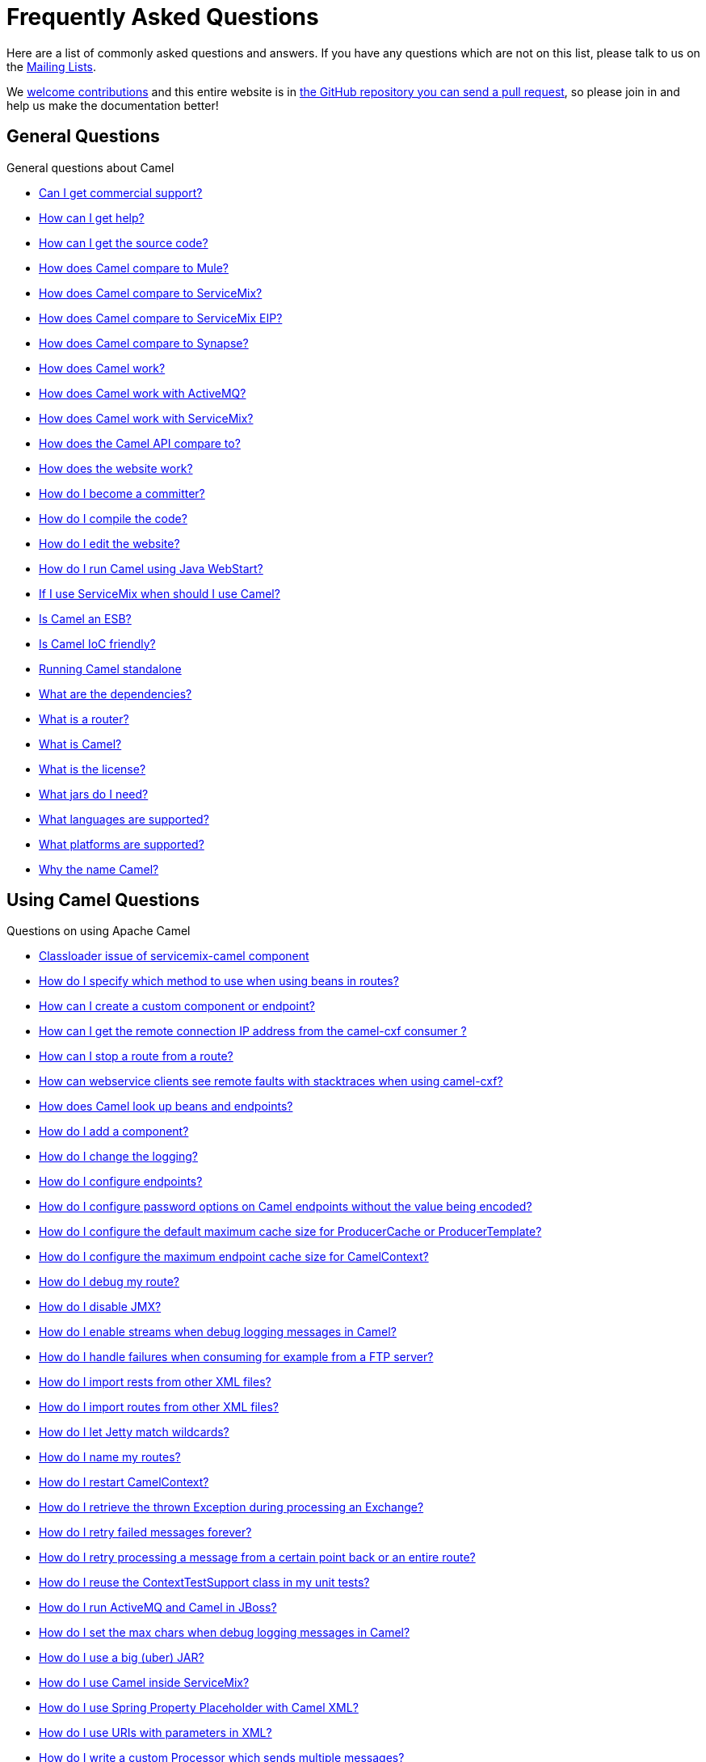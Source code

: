 [[FAQ-FAQ]]
= Frequently Asked Questions

Here are a list of commonly asked questions and answers. If you have any
questions which are not on this list, please talk to us on the
xref:ROOT:mailing-lists.adoc[Mailing Lists].

We xref:ROOT:contributing.adoc[welcome contributions] and
this entire website is in
xref:how-does-the-website-work.adoc[the GitHub repository you can send a pull request],
so please join in and help us make the documentation better!

[[FAQ-GeneralQuestions]]
== General Questions

General questions about Camel

* xref:can-i-get-commercial-support.adoc[Can I get commercial support?]
* xref:ROOT:support.adoc[How can I get help?]
* xref:how-can-i-get-the-source-code.adoc[How can I get the source code?]
* xref:how-does-camel-compare-to-mule.adoc[How does Camel compare to
Mule?]
* xref:how-does-camel-compare-to-servicemix.adoc[How does Camel compare
to ServiceMix?]
* xref:how-does-camel-compare-to-servicemix-eip.adoc[How does Camel
compare to ServiceMix EIP?]
* xref:how-does-camel-compare-to-synapse.adoc[How does Camel compare to
Synapse?]
* xref:how-does-camel-work.adoc[How does Camel work?]
* xref:how-does-camel-work-with-activemq.adoc[How does Camel work with
ActiveMQ?]
* xref:how-does-camel-work-with-servicemix.adoc[How does Camel work with
ServiceMix?]
* xref:how-does-the-camel-api-compare-to.adoc[How does the Camel API
compare to?]
* xref:how-does-the-website-work.adoc[How does the website work?]
* xref:how-do-i-become-a-committer.adoc[How do I become a committer?]
* xref:how-do-i-compile-the-code.adoc[How do I compile the code?]
* xref:how-do-i-edit-the-website.adoc[How do I edit the website?]
* xref:how-do-i-run-camel-using-java-webstart.adoc[How do I run Camel
using Java WebStart?]
* xref:if-i-use-servicemix-when-should-i-use-camel.adoc[If I use
ServiceMix when should I use Camel?]
* xref:is-camel-an-esb.adoc[Is Camel an ESB?]
* xref:is-camel-ioc-friendly.adoc[Is Camel IoC friendly?]
* xref:running-camel-standalone.adoc[Running Camel standalone]
* xref:what-are-the-dependencies.adoc[What are the dependencies?]
* xref:what-is-a-router.adoc[What is a router?]
* xref:what-is-camel.adoc[What is Camel?]
* xref:what-is-the-license.adoc[What is the license?]
* xref:what-jars-do-i-need.adoc[What jars do I need?]
* xref:ROOT:languages.adoc[What languages are supported?]
* xref:what-platforms-are-supported.adoc[What platforms are supported?]
* xref:why-the-name-camel.adoc[Why the name Camel?]

[[FAQ-UsingCamelQuestions]]
== Using Camel Questions

Questions on using Apache Camel

* xref:classloader-issue-of-servicemix-camel-component.adoc[Classloader issue of servicemix-camel component]
* xref:how-do-i-specify-which-method-to-use-when-using-beans-in-routes.adoc[How do I specify which method to use when using beans in routes?]
* xref:how-can-i-create-a-custom-component-or-endpoint.adoc[How can I create a custom component or endpoint?]
* xref:how-can-i-get-the-remote-connection-ip-address-from-the-camel-cxf-consumer-.adoc[How can I get the remote connection IP address from the camel-cxf consumer ?]
* xref:how-can-i-stop-a-route-from-a-route.adoc[How can I stop a route from a route?]
* xref:how-can-webservice-clients-see-remote-faults-with-stacktraces-when-using-camel-cxf.adoc[How can webservice clients see remote faults with stacktraces when using camel-cxf?]
* xref:how-does-camel-look-up-beans-and-endpoints.adoc[How does Camel look up beans and endpoints?]
* xref:ROOT:configuring-camel.adoc[How do I add a component?]
* xref:how-do-i-change-the-logging.adoc[How do I change the logging?]
* xref:how-do-i-configure-endpoints.adoc[How do I configure endpoints?]
* xref:how-do-i-configure-password-options-on-camel-endpoints-without-the-value-being-encoded.adoc[How do I configure password options on Camel endpoints without the value being encoded?]
* xref:how-do-i-configure-the-default-maximum-cache-size-for-producercache-or-producertemplate.adoc[How do I configure the default maximum cache size for ProducerCache or ProducerTemplate?]
* xref:how-do-i-configure-the-maximum-endpoint-cache-size-for-camelcontext.adoc[How do I configure the maximum endpoint cache size for CamelContext?]
* xref:how-do-i-debug-my-route.adoc[How do I debug my route?]
* xref:how-do-i-disable-jmx.adoc[How do I disable JMX?]
* xref:how-do-i-enable-streams-when-debug-logging-messages-in-camel.adoc[How do I enable streams when debug logging messages in Camel?]
* xref:how-do-i-handle-failures-when-consuming-for-example-from-a-ftp-server.adoc[How do I handle failures when consuming for example from a FTP server?]
* xref:how-do-i-import-rests-from-other-xml-files.adoc[How do I import rests from other XML files?]
* xref:how-do-i-import-routes-from-other-xml-files.adoc[How do I import routes from other XML files?]
* xref:how-do-i-let-jetty-match-wildcards.adoc[How do I let Jetty match wildcards?]
* xref:how-do-i-name-my-routes.adoc[How do I name my routes?]
* xref:how-do-i-restart-camelcontext.adoc[How do I restart CamelContext?]
* xref:how-do-i-retrieve-the-thrown-exception-during-processing-an-exchange.adoc[How do I retrieve the thrown Exception during processing an Exchange?]
* xref:how-do-i-retry-failed-messages-forever.adoc[How do I retry failed messages forever?]
* xref:how-do-i-retry-processing-a-message-from-a-certain-point-back-or-an-entire-route.adoc[How do I retry processing a message from a certain point back or an entire route?]
* xref:how-do-i-reuse-the-contexttestsupport-class-in-my-unit-tests.adoc[How do I reuse the ContextTestSupport class in my unit tests?]
* xref:how-do-i-run-activemq-and-camel-in-jboss.adoc[How do I run ActiveMQ and Camel in JBoss?]
* xref:how-do-i-set-the-max-chars-when-debug-logging-messages-in-camel.adoc[How do I set the max chars when debug logging messages in Camel?]
* xref:how-do-i-use-a-big-uber-jar.adoc[How do I use a big (uber) JAR?]
* xref:how-do-i-use-camel-inside-servicemix.adoc[How do I use Camel inside ServiceMix?]
* xref:how-do-i-use-spring-property-placeholder-with-camel-xml.adoc[How do I use Spring Property Placeholder with Camel XML?]
* xref:how-do-i-use-uris-with-parameters-in-xml.adoc[How do I use URIs with parameters in XML?]
* xref:how-do-i-write-a-custom-processor-which-sends-multiple-messages.adoc[How do I write a custom Processor which sends multiple messages?]
* xref:how-should-i-invoke-my-pojos-or-spring-services.adoc[How should I invoke my POJOs or Spring Services?]
* xref:how-should-i-package-applications-using-camel-and-activemq.adoc[How should I package applications using Camel and ActiveMQ?]
* xref:how-to-avoid-importing-bunch-of-cxf-packages-when-start-up-the-camel-cxf-endpoint-from-osgi-platform-.adoc[How to avoid importing bunch of cxf packages when start up the camel-cxf endpoint from OSGi platform?]
* xref:how-to-avoid-sending-some-or-all-message-headers.adoc[How to avoid sending some or all message headers?]
* xref:how-to-create-executable-jar-camel-main.adoc[How to create executable JAR for camel-main project?]
* xref:how-to-define-a-static-camel-converter-method-in-scala.adoc[How to define a static Camel converter method in Scala?]
* xref:how-to-remove-the-http-protocol-headers-in-the-camel-message.adoc[How to remove the http protocol headers in the camel message?]
* xref:how-to-send-the-same-message-to-multiple-endpoints.adoc[How to send the same message to multiple endpoints?]
* xref:how-to-switch-the-cxf-consumer-between-http-and-https-without-touching-the-spring-configuration.adoc[How to switch the CXF consumer between HTTP and HTTPS without touching the Spring configuration?]
* xref:how-to-use-a-dynamic-uri-in-to.adoc[How to use a dynamic URI in to()?]
* xref:how-to-use-extra-camel-componets-in-servicemix-camel.adoc[How to use extra Camel componets in servicemix-camel?]
* xref:is-there-an-ide.adoc[Is there an IDE?]
* xref:should-i-deploy-camel-inside-the-activemq-broker-or-in-another-application.adoc[Should I deploy Camel inside the ActiveMQ broker or in another application?]
* xref:using-camel-core-testsjar.adoc[Using camel-core-tests.jar]
* xref:using-getin-or-getout-methods-on-exchange.adoc[Using getIn or getOut methods on Exchange]
* xref:why-cant-i-use-sign-in-my-password.adoc[Why can't I use + sign in my password?]
* xref:why-can-i-not-use-when-or-otherwise-in-a-java-camel-route.adoc[Why can I not use when or otherwise in a Java Camel route?]
* xref:why-does-ftp-component-not-download-any-files.adoc[Why does FTP component not download any files?]
* xref:why-does-my-file-consumer-not-pick-up-the-file-and-how-do-i-let-the-file-consumer-use-the-camel-error-handler.adoc[Why does my file consumer not pick up the file, and how do I let the file consumer use the Camel error handler?]
* xref:why-does-useoriginalmessage-with-error-handler-not-work-as-expected.adoc[Why does useOriginalMessage with error handler not work as expected?]
* xref:why-do-my-message-lose-its-headers-during-routing.adoc[Why do my message lose its headers during routing?]
* xref:why-is-my-message-body-empty.adoc[Why is my message body empty?]
* xref:why-is-my-processor-not-showing-up-in-jconsole.adoc[Why is my processor not showing up in JConsole?]
* xref:why-is-the-exception-null-when-i-use-onexception.adoc[Why is the exception null when I use onException?]
* xref:why-use-multiple-camelcontext.adoc[Why use multiple CamelContext?]

[[FAQ-LoggingQuestions]]
== Logging Questions

Questions on logging output from Camel to a console, using the
xref:components::log-component.adoc[Log] endpoint or JDK 1.4 logging or Log4j etc

* xref:how-do-i-enable-debug-logging.adoc[How do I enable debug logging?]
* xref:how-do-i-use-java-14-logging.adoc[How do I use Java 1.4 logging?]
* xref:how-do-i-use-log4j.adoc[How do I use log4j?]

[[FAQ-CamelEndpointQuestions]]
== Camel Endpoint Questions

Questions on using the various Camel xref:components::index.adoc[Components]
and xref:ROOT:endpoint.adoc[Endpoint] implementations

* xref:how-do-i-invoke-camel-routes-from-jbi.adoc[How do I invoke Camel routes from JBI?]
* xref:how-do-i-make-my-jms-endpoint-transactional.adoc[How Do I Make My JMS Endpoint Transactional?]
* xref:how-do-i-set-the-mep-when-interacting-with-jbi.adoc[How do I set the MEP when interacting with JBI?]
* xref:how-do-the-direct-event-seda-and-vm-endpoints-compare.adoc[How do the direct, event, seda and vm endpoints compare?]
* xref:how-do-the-timer-and-quartz-endpoints-compare.adoc[How do the Timer and Quartz endpoints compare?]

[[FAQ-ComponentQuestions]]
== Component Questions

Questions on using specific components

[[FAQ-JMSQuestions]]
=== JMS Questions

Questions on using the xref:components::jms-component.adoc[JMS] endpoints in Camel

* xref:why-does-my-jms-route-only-consume-one-message-at-once.adoc[Why does my JMS route only consume one message at once?]

[[FAQ-CommonProblems]]
== Common Problems

Common Problems that people have when riding the Camel

* xref:exception-beandefinitionstoreexception.adoc[Exception - BeanDefinitionStoreException]
* xref:exception-javaxnamingnoinitialcontextexception.adoc[Exception - javax.naming.NoInitialContextException]
* xref:exception-orgapachecamelnosuchendpointexception.adoc[Exception - org.apache.camel.NoSuchEndpointException]
* xref:exception-orgxmlsaxsaxparseexception.adoc[Exception - org.xml.sax.SAXParseException]
* xref:memory-leak-when-adding-and-removing-routes-at-runtime.adoc[Memory leak when adding and removing routes at runtime]
* xref:why-do-camel-throw-so-many-noclassdeffoundexception-on-startup.adoc[Why do Camel throw so many NoClassDefFoundException on startup?]
* xref:why-does-camel-use-too-many-threads-with-producertemplate.adoc[Why does Camel use too many threads with ProducerTemplate?]
* xref:why-does-maven-not-download-dependencies.adoc[Why does maven not download dependencies?]
